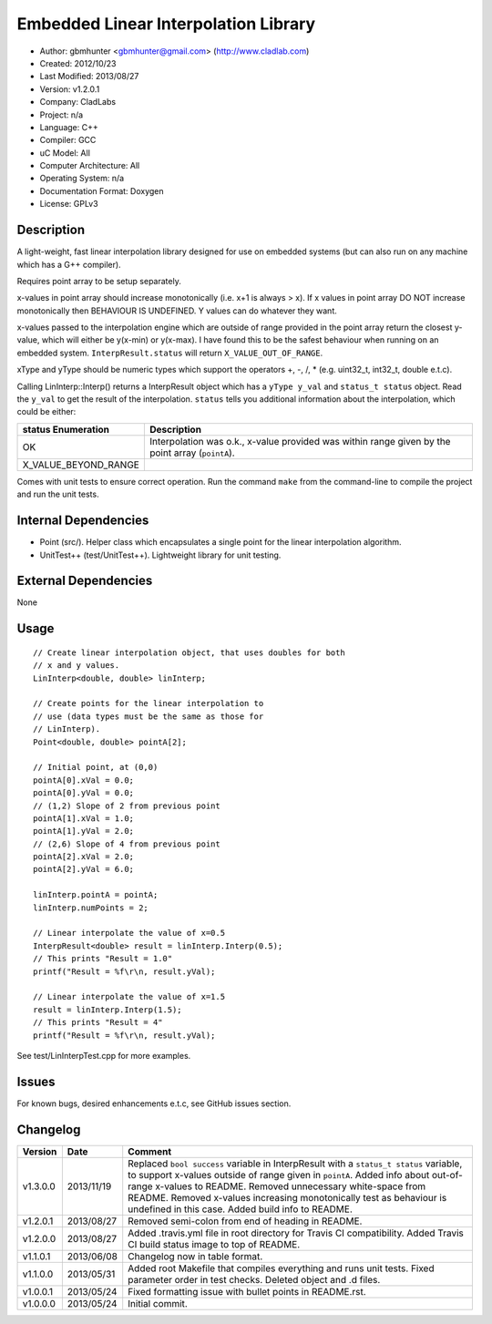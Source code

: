 =====================================
Embedded Linear Interpolation Library
=====================================

.. image:: https://travis-ci.org/gbmhunter/Cpp-LinInterp.png?branch=master   
	:target: https://travis-ci.org/gbmhunter/Cpp-LinInterp

- Author: gbmhunter <gbmhunter@gmail.com> (http://www.cladlab.com)
- Created: 2012/10/23
- Last Modified: 2013/08/27
- Version: v1.2.0.1
- Company: CladLabs
- Project: n/a
- Language: C++
- Compiler: GCC	
- uC Model: All
- Computer Architecture: All
- Operating System: n/a
- Documentation Format: Doxygen
- License: GPLv3

Description
===========

A light-weight, fast linear interpolation library designed for use on embedded systems (but can also run on any machine which has a G++ compiler).
 
Requires point array to be setup separately. 

x-values in point array should increase monotonically (i.e. x+1 is always > x). If x values in point array DO NOT increase monotonically then BEHAVIOUR IS UNDEFINED. Y values can do whatever they want.

x-values passed to the interpolation engine which are outside of range provided in the point array return the closest y-value, which will either be y(x-min) or y(x-max). I have found this to be the safest behaviour when running on an embedded system. ``InterpResult.status`` will return ``X_VALUE_OUT_OF_RANGE``.

xType and yType should be numeric types which support the operators +, -, /, * 
(e.g. uint32_t, int32_t, double e.t.c).

Calling LinInterp::Interp() returns a InterpResult object which has a ``yType y_val`` and ``status_t status`` object. Read the ``y_val`` to get the result of the interpolation. ``status`` tells you additional information about the interpolation, which could be either:

==================== ===========================================================================================================
status Enumeration   Description
==================== ===========================================================================================================
OK						 Interpolation was o.k., x-value provided was within range given by the point array (``pointA``).
X_VALUE_BEYOND_RANGE
==================== ===========================================================================================================

Comes with unit tests to ensure correct operation. Run the command ``make`` from the command-line to compile the project and run the unit tests.

Internal Dependencies
=====================
	
- Point (src/). Helper class which encapsulates a single point for the linear interpolation algorithm.
- UnitTest++ (test/UnitTest++). Lightweight library for unit testing.
		
External Dependencies
=====================

None

Usage
=====

::

	// Create linear interpolation object, that uses doubles for both
	// x and y values.
	LinInterp<double, double> linInterp;
	
	// Create points for the linear interpolation to
	// use (data types must be the same as those for
	// LinInterp).
	Point<double, double> pointA[2];
	
	// Initial point, at (0,0)
	pointA[0].xVal = 0.0;
	pointA[0].yVal = 0.0;
	// (1,2) Slope of 2 from previous point
	pointA[1].xVal = 1.0;
	pointA[1].yVal = 2.0;
	// (2,6) Slope of 4 from previous point
	pointA[2].xVal = 2.0;
	pointA[2].yVal = 6.0;

	linInterp.pointA = pointA;
	linInterp.numPoints = 2;
	
	// Linear interpolate the value of x=0.5
	InterpResult<double> result = linInterp.Interp(0.5);
	// This prints "Result = 1.0"
	printf("Result = %f\r\n, result.yVal);
	
	// Linear interpolate the value of x=1.5 
	result = linInterp.Interp(1.5);
	// This prints "Result = 4"
	printf("Result = %f\r\n, result.yVal);

	
See test/LinInterpTest.cpp for more examples.
	
Issues
======

For known bugs, desired enhancements e.t.c, see GitHub issues section.
	
Changelog
=========

======== ========== ===================================================================================================
Version  Date       Comment
======== ========== ===================================================================================================
v1.3.0.0 2013/11/19 Replaced ``bool success`` variable in InterpResult with a ``status_t status`` variable, to support x-values outside of range given in ``pointA``. Added info about out-of-range x-values to README. Removed unnecessary white-space from README. Removed x-values increasing monotonically test as behaviour is undefined in this case. Added build info to README.
v1.2.0.1 2013/08/27 Removed semi-colon from end of heading in README.
v1.2.0.0 2013/08/27 Added .travis.yml file in root directory for Travis CI compatibility. Added Travis CI build status image to top of README.
v1.1.0.1 2013/06/08 Changelog now in table format.
v1.1.0.0 2013/05/31 Added root Makefile that compiles everything and runs unit tests. Fixed parameter order in test checks. Deleted object and .d files.
v1.0.0.1 2013/05/24 Fixed formatting issue with bullet points in README.rst.
v1.0.0.0 2013/05/24 Initial commit.
======== ========== ===================================================================================================